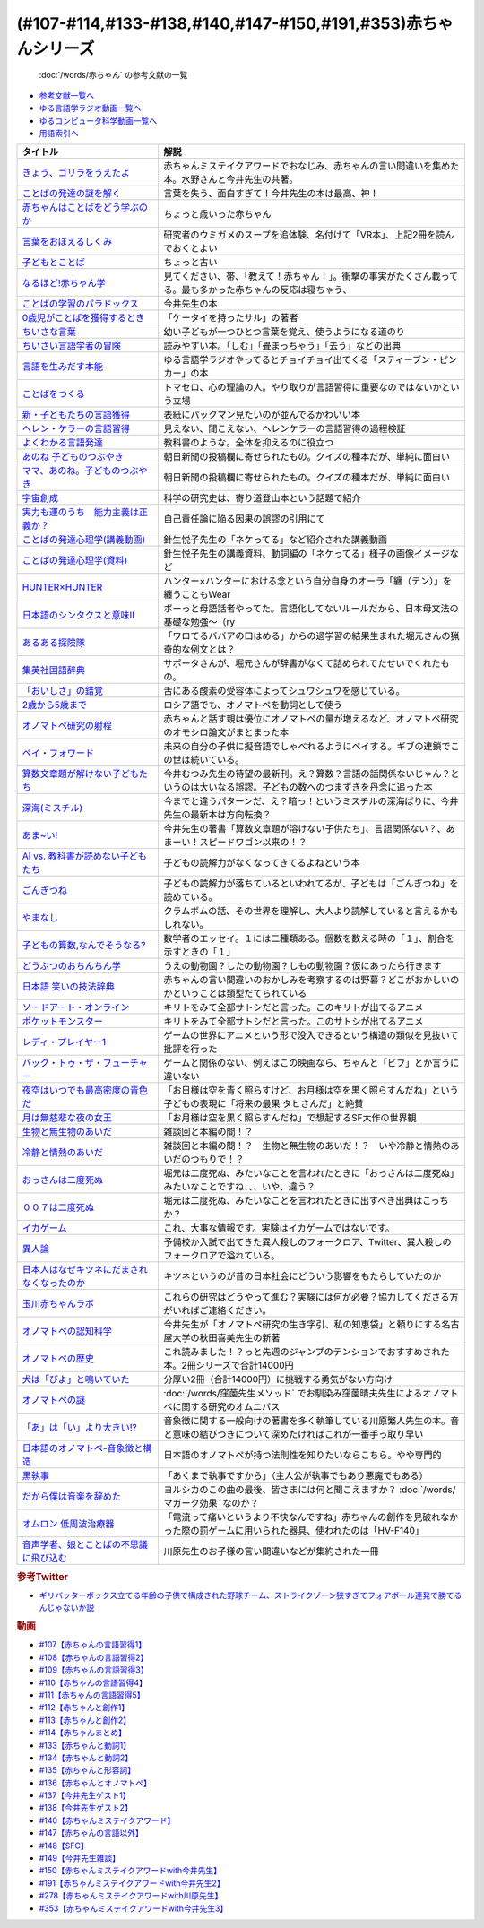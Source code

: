 .. _赤ちゃん参考文献:

.. :ref:`「赤ちゃん」シリーズの参考文献 <赤ちゃん参考文献>`

(#107-#114,#133-#138,#140,#147-#150,#191,#353)赤ちゃんシリーズ
----------------------------------------------------------------------------------------------
 :doc:`/words/赤ちゃん` の参考文献の一覧

* `参考文献一覧へ </reference/>`_ 
* `ゆる言語学ラジオ動画一覧へ </videos/yurugengo_radio_list.html>`_ 
* `ゆるコンピュータ科学動画一覧へ </videos/yurucomputer_radio_list.html>`_ 
* `用語索引へ </genindex.html>`_ 

.. raw:: html

  <!--きょう、ゴリラをうえたよ--><a href="https://amzn.to/46pmBNm" target="_blank"><img border="0" src="https://m.media-amazon.com/images/I/71QyUOqLP6L._SY466_.jpg" width="75"></a>
  <!--言葉をおぼえるしくみ--><a href="https://amzn.to/3A0t5WW" target="_blank"><img border="0" src="https://m.media-amazon.com/images/I/41oQDiDq9jL._SY466_.jpg"  width="75"></a>
  <!--赤ちゃんはことばをどう学ぶのか--><a href="https://amzn.to/46twf1f" target="_blank"><img border="0" src="https://m.media-amazon.com/images/I/81atCdBXRzL._SY466_.jpg" width="75"></a>
  <!--ことばの発達の謎を解く--><a href="https://amzn.to/4deQvGQ" target="_blank"><img border="0" src="https://m.media-amazon.com/images/I/41oQDiDq9jL._SY466_.jpg" width="75"></a>
  <!--子どもとことば--><a href="https://amzn.to/4doAIFv" target="_blank"><img border="0" src="https://m.media-amazon.com/images/I/71Eiyj+lbpL._SY466_.jpg" width="75"></a>
  <!--なるほど!赤ちゃん学--><a href="https://amzn.to/3LShTyb" target="_blank"><img border="0" src="https://amzn.to/3LShTyb" width="75"></a>
  <!--ことばの学習のパラドックス--><a href="https://amzn.to/4dbGr16" target="_blank"><img border="0" src="https://m.media-amazon.com/images/I/61EtIOkbJQL._SY466_.jpg" width="75"></a>
  <!--0歳児がことばを獲得するとき--><a href="https://amzn.to/4d6Fbw5" target="_blank"><img border="0" src="https://m.media-amazon.com/images/I/41bBsqNfHUL._SY466_.jpg" width="75"></a>
  <!--ちいさな言葉 --><a href="https://amzn.to/4dvklX2" target="_blank"><img border="0" src="https://m.media-amazon.com/images/I/61s2zN+6uxL._SY466_.jpg" width="75"></a>
  <!--ちいさい言語学者の冒険--><a href="https://amzn.to/3ynLpZy" target="_blank"><img border="0" src="https://m.media-amazon.com/images/I/61VVnLWwTHL._SY466_.jpg" width="75"></a>
  <!--言語を生みだす本能--><a href="https://amzn.to/3yBXIkS" target="_blank"><img border="0" src="https://m.media-amazon.com/images/I/61C7z1HD6dL._SY466_.jpg" width="75"></a>
  <!--ことばをつくる--><a href="https://amzn.to/4duZe7q" target="_blank"><img border="0" src="https://m.media-amazon.com/images/I/91VkOTvJmjL._SY466_.jpg" width="75"></a>
  <!--新・子どもたちの言語獲得--><a href="https://amzn.to/3LWjItK" target="_blank"><img border="0" src="https://m.media-amazon.com/images/I/41XU9FQhdBL.jpg" width="75"></a>
  <!--ヘレン・ケラーの言語習得--><a href="https://amzn.to/3Yxus9Mhttps://m.media-amazon.com/images/I/61cbkHPR3NL._SY466_.jpg" target="_blank"><img border="0" src="ImageURL" width="75"></a>
  <!--よくわかる言語発達--><a href="https://amzn.to/3WAEN23" target="_blank"><img border="0" src="https://m.media-amazon.com/images/I/71lqIluEDeL._SY466_.jpg" width="75"></a>
  <!--あのね 子どものつぶやき--><a href="https://amzn.to/3Wxjzlx" target="_blank"><img border="0" src="https://m.media-amazon.com/images/I/41q7tQ59bPL.jpg" width="75"></a>
  <!--ママ、あのね。子どものつぶやき--><a href="https://amzn.to/3yrLcog" target="_blank"><img border="0" src="https://m.media-amazon.com/images/I/61clwxAVbTL._SY466_.jpg" width="75"></a>
  <!--宇宙創成--><a href="https://amzn.to/3SAjFHP" target="_blank"><img border="0" src="https://m.media-amazon.com/images/I/B17NmZN+WrL._SY300_.png" width="75"></a>
  <!--実力も運のうち　能力主義は正義か？--><a href="https://amzn.to/3yu5SvJ" target="_blank"><img border="0" src="https://m.media-amazon.com/images/I/710JkLsDU4L._SY466_.jpg" width="75"></a>
  <!--ことばの発達心理学(講義動画)--><a href="https://ocw.u-tokyo.ac.jp/lecture_609/" target="_blank"><img border="0" src="https://ocw.u-tokyo.ac.jp/course_images/11308/200px.jpg?1350900263" width="100"></a>
  <!--HUNTER×HUNTER--><a href="https://amzn.to/3ygJ5nc" target="_blank"><img border="0" src="https://m.media-amazon.com/images/I/712c2Z1gywL._SY466_.jpg" width="75"></a>
  <!--日本語のシンタクスと意味Ⅱ--><a href="https://amzn.to/3LWk1EU" target="_blank"><img border="0" src="https://m.media-amazon.com/images/I/4176g5tI1hL._SY466_.jpg" width="75"></a>
  <!--あるある探険隊--><a href="https://amzn.to/3yu5Wvt" target="_blank"><img border="0" src="https://m.media-amazon.com/images/I/51HtNjbOVWL._SY466_.jpg" width="75"></a>
  <!--集英社国語辞典--><a href="https://amzn.to/3LQ9xab" target="_blank"><img border="0" src="https://m.media-amazon.com/images/I/613XeyUx62L._SY466_.jpg" width="75"></a>
  <!--「おいしさ」の錯覚--><a href="https://amzn.to/3SBjBaX" target="_blank"><img border="0" src="https://m.media-amazon.com/images/I/81+44vBoiXL._SY466_.jpg" width="75"></a>
  <!--2歳から5歳まで--><a href="https://amzn.to/4cbEekU" target="_blank"><img border="0" src="https://m.media-amazon.com/images/I/41LSvQeeNbL._SY466_.jpg" width="75"></a>
  <!--オノマトペ研究の射程--><a href="https://amzn.to/4ceEik2" target="_blank"><img border="0" src="https://m.media-amazon.com/images/I/718BucRJCWL._SY466_.jpg" width="75"></a>
  <!--ペイ・フォワード--><a href="https://amzn.to/3OmpCnP" target="_blank"><img border="0" src="https://m.media-amazon.com/images/I/71TOCrJqevL._AC_UL320_.jpg" width="100"></a>
  <!--算数文章題が解けない子どもたち--><a href="https://amzn.to/4fvpjVw" target="_blank"><img border="0" src="https://m.media-amazon.com/images/I/71r6YLZEbZL._SY466_.jpg" width="75"></a>
  <!--深海(ミスチル)--><a href="https://amzn.to/3AckdgX" target="_blank"><img border="0" src="https://m.media-amazon.com/images/I/81Ji8bG1SWL._AC_SX679_.jpg" width="75"></a>
  <!--あま~い!--><a href="https://amzn.to/46w7m5i" target="_blank"><img border="0" src="https://m.media-amazon.com/images/I/41EQ1TCY52L._SY466_.jpg" width="75"></a>
  <!--AI vs. 教科書が読めない子どもたち--><a href="https://amzn.to/4dasnF0" target="_blank"><img border="0" src="https://m.media-amazon.com/images/I/71-hZIwJyDL._SY466_.jpg" width="75"></a>
  <!--ごんぎつね--><a href="https://amzn.to/46xmIq1" target="_blank"><img border="0" src="https://m.media-amazon.com/images/I/91LkojaF0kL._SY466_.jpg" width="75"></a>
  <!--やまなし--><a href="https://amzn.to/3YvJlJJ" target="_blank"><img border="0" src="https://m.media-amazon.com/images/I/71imed9hJ7L._SY466_.jpg" width="75"></a>
  <!--子どもの算数,なんでそうなる?--><a href="https://amzn.to/3yfb5rn" target="_blank"><img border="0" src="https://m.media-amazon.com/images/I/71g4mQJyPlL._SY466_.jpg" width="75"></a>
  <!--どうぶつのおちんちん学--><a href="https://amzn.to/3SA7URW" target="_blank"><img border="0" src="https://m.media-amazon.com/images/I/618DTAZd3SL._SY466_.jpg" width="75"></a>
  <!--日本語 笑いの技法辞典--><a href="https://amzn.to/46x9ucUhttps://m.media-amazon.com/images/I/71X-yvTrVSL._SY466_.jpg" target="_blank"><img border="0" src="ImageURL" width="75"></a>
  <!--ソードアート・オンライン--><a href="https://amzn.to/3Ix1NHJ" target="_blank"><img border="0" src="https://m.media-amazon.com/images/I/71CXKXGrzNL._AC_UL320_.jpg" width="100"></a>
  <!--ポケットモンスター--><a href="https://amzn.to/3RiSajT" target="_blank"><img border="0" src="https://m.media-amazon.com/images/I/816SubAM0JL._AC_UL320_.jpg" width="100"></a>
  <!--レディ・プレイヤー1--><a href="https://amzn.to/3bPpvTe" target="_blank"><img border="0" src="https://m.media-amazon.com/images/I/A1LRzrbI+fL._AC_UL320_.jpg" width="100"></a>
  <!--バック・トゥ・ザ・フューチャー--><a href="https://amzn.to/3aml5mF" target="_blank"><img border="0" src="https://m.media-amazon.com/images/I/814wb-IDrCL._AC_UL320_.jpg" width="100"></a>
  <!--月は無慈悲な夜の女王--><a href="https://amzn.to/4fzgHxs" target="_blank"><img border="0" src="https://m.media-amazon.com/images/I/41RyO7hWdJL._SY466_.jpg" width="75"></a>
  <!--夜空はいつでも最高密度の青色だ--><a href="https://amzn.to/3WpG7EE" target="_blank"><img border="0" src="https://m.media-amazon.com/images/I/81YCPuxYm0L._SY466_.jpg" width="75"></a>
  <!--生物と無生物のあいだ--><a href="https://amzn.to/3yqtmll" target="_blank"><img border="0" src="https://m.media-amazon.com/images/I/61MMS89zaAL._SY466_.jpg" width="75"></a>
  <!--冷静と情熱のあいだ--><a href="https://amzn.to/3vAPbdw" target="_blank"><img border="0" src="https://m.media-amazon.com/images/I/9180qWaEWSL._AC_UL320_.jpg" width="100"></a>
  <!--００７は二度死ぬ--><a href="https://amzn.to/3PRCS4s" target="_blank"><img border="0" src="https://m.media-amazon.com/images/I/81ezwd6KRiL._AC_UL320_.jpg" width="100"></a>
  <!--おっさんは二度死ぬ--><a href="https://amzn.to/3Sz5eE5" target="_blank"><img border="0" src="https://m.media-amazon.com/images/I/81XAeKAl1hL._SY466_.jpg" width="75"></a>
  <!--イカゲーム--><a href="https://amzn.to/4fzznwL" target="_blank"><img border="0" src="https://m.media-amazon.com/images/I/31lX1Ygw9oL._AC_.jpg" width="75"></a>
  <!--異人論--><a href="https://amzn.to/3SzUVQf" target="_blank"><img border="0" src="https://m.media-amazon.com/images/I/51AHoolCrCL._SY466_.jpg" width="75"></a>
  <!--日本人はなぜキツネにだまされなくなったのか--><a href="https://amzn.to/46v7kdX" target="_blank"><img border="0" src="https://m.media-amazon.com/images/I/71bwuEJTM1L._SY466_.jpg" width="75"></a>
  <!--玉川赤ちゃんラボ--><a href="https://www.tamagawa.ac.jp/brain/baby/" target="_blank"><img border="0" src="https://www.tamagawa.ac.jp/brain/baby/images/mainvisual.gif" width="280"></a>
  <!--オノマトペの認知科学--><a href="https://amzn.to/46v7EJH" target="_blank"><img border="0" src="https://m.media-amazon.com/images/I/61Q07WUJxYL._SY466_.jpg" width="75"></a>
  <!--オノマトペの歴史--><a href="https://amzn.to/3Alblp5" target="_blank"><img border="0" src="https://m.media-amazon.com/images/I/61eJe0k0erL._SY466_.jpg" width="75"></a>
  <!--犬は「びよ」と鳴いていた--><a href="https://amzn.to/3YuJXz2" target="_blank"><img border="0" src="https://m.media-amazon.com/images/I/61IyA-l+uPL._SY466_.jpg" width="75"></a>
  <!--オノマトペの謎--><a href="https://amzn.to/3LRw1rp" target="_blank"><img border="0" src="https://m.media-amazon.com/images/I/71pF+CYpv4L._SY466_.jpg" width="75"></a>
  <!--「あ」は「い」より大きい!?--><a href="https://amzn.to/3AmjzgE" target="_blank"><img border="0" src="https://m.media-amazon.com/images/I/7111-X3TCLL._SY466_.jpg" width="75"></a>
  <!--日本語のオノマトペ-音象徴と構造--><a href="https://amzn.to/3LPizEi" target="_blank"><img border="0" src="https://m.media-amazon.com/images/I/81qhWFQugbL._SY466_.jpg" width="75"></a>
  <!--黒執事--><a href="https://amzn.to/3AbZFFn" target="_blank"><img border="0" src="https://m.media-amazon.com/images/I/812N+bjvCHL._SY466_.jpg" width="75"></a>
  <!--だから僕は音楽を辞めた--><a href="https://youtu.be/KTZ-y85Erus" target="_blank"><img border="0" src="https://i.ytimg.com/vi/KTZ-y85Erus/hqdefault.jpg" width="100"></a>
  <!--オムロン 低周波治療器--><a href="https://amzn.to/3Ug6tWx" target="_blank"><img border="0" src="https://m.media-amazon.com/images/I/81n-1H2ESlL._AC_SX679_.jpg" width="100"></a>
  <!--音声学者、娘とことばの不思議に飛び込む--><a href="https://amzn.to/3A8hIMH" target="_blank"><img border="0" src="https://m.media-amazon.com/images/I/71fN4RWzOsL._SY466_.jpg" width="75"></a>

+-----------------------------------------------+--------------------------------------------------------------------------------------------------------------------------------+
|                   タイトル                    |                                                              解説                                                              |
+===============================================+================================================================================================================================+
| `きょう、ゴリラをうえたよ`_                   | 赤ちゃんミステイクアワードでおなじみ、赤ちゃんの言い間違いを集めた本。水野さんと今井先生の共著。                               |
+-----------------------------------------------+--------------------------------------------------------------------------------------------------------------------------------+
| `ことばの発達の謎を解く`_                     | 言葉を失う、面白すぎて！今井先生の本は最高、神！                                                                               |
+-----------------------------------------------+--------------------------------------------------------------------------------------------------------------------------------+
| `赤ちゃんはことばをどう学ぶのか`_             | ちょっと歳いった赤ちゃん                                                                                                       |
+-----------------------------------------------+--------------------------------------------------------------------------------------------------------------------------------+
| `言葉をおぼえるしくみ`_                       | 研究者のウミガメのスープを追体験、名付けて「VR本」、上記2冊を読んでおくとよい                                                  |
+-----------------------------------------------+--------------------------------------------------------------------------------------------------------------------------------+
| `子どもとことば`_                             | ちょっと古い                                                                                                                   |
+-----------------------------------------------+--------------------------------------------------------------------------------------------------------------------------------+
| `なるほど!赤ちゃん学`_                        | 見てください、帯、「教えて！赤ちゃん！」。衝撃の事実がたくさん載ってる。最も多かった赤ちゃんの反応は寝ちゃう、                 |
+-----------------------------------------------+--------------------------------------------------------------------------------------------------------------------------------+
| `ことばの学習のパラドックス`_                 | 今井先生の本                                                                                                                   |
+-----------------------------------------------+--------------------------------------------------------------------------------------------------------------------------------+
| `0歳児がことばを獲得するとき`_                | 「ケータイを持ったサル」の著者                                                                                                 |
+-----------------------------------------------+--------------------------------------------------------------------------------------------------------------------------------+
| `ちいさな言葉`_                               | 幼い子どもが一つひとつ言葉を覚え、使うようになる道のり                                                                         |
+-----------------------------------------------+--------------------------------------------------------------------------------------------------------------------------------+
| `ちいさい言語学者の冒険`_                     | 読みやすい本。「しむ」「畳まっちゃう」「去う」などの出典                                                                       |
+-----------------------------------------------+--------------------------------------------------------------------------------------------------------------------------------+
| `言語を生みだす本能`_                         | ゆる言語学ラジオやってるとチョイチョイ出てくる「スティーブン・ピンカー」の本                                                   |
+-----------------------------------------------+--------------------------------------------------------------------------------------------------------------------------------+
| `ことばをつくる`_                             | トマセロ、心の理論の人。やり取りが言語習得に重要なのではないかという立場                                                       |
+-----------------------------------------------+--------------------------------------------------------------------------------------------------------------------------------+
| `新・子どもたちの言語獲得`_                   | 表紙にパックマン見たいのが並んでるかわいい本                                                                                   |
+-----------------------------------------------+--------------------------------------------------------------------------------------------------------------------------------+
| `ヘレン・ケラーの言語習得`_                   | 見えない、聞こえない、ヘレンケラーの言語習得の過程検証                                                                         |
+-----------------------------------------------+--------------------------------------------------------------------------------------------------------------------------------+
| `よくわかる言語発達`_                         | 教科書のような。全体を抑えるのに役立つ                                                                                         |
+-----------------------------------------------+--------------------------------------------------------------------------------------------------------------------------------+
| `あのね 子どものつぶやき`_                    | 朝日新聞の投稿欄に寄せられたもの。クイズの種本だが、単純に面白い                                                               |
+-----------------------------------------------+--------------------------------------------------------------------------------------------------------------------------------+
| `ママ、あのね。子どものつぶやき`_             | 朝日新聞の投稿欄に寄せられたもの。クイズの種本だが、単純に面白い                                                               |
+-----------------------------------------------+--------------------------------------------------------------------------------------------------------------------------------+
| `宇宙創成`_                                   | 科学の研究史は、寄り道登山本という話題で紹介                                                                                   |
+-----------------------------------------------+--------------------------------------------------------------------------------------------------------------------------------+
| `実力も運のうち　能力主義は正義か？`_         | 自己責任論に陥る因果の誤謬の引用にて                                                                                           |
+-----------------------------------------------+--------------------------------------------------------------------------------------------------------------------------------+
| `ことばの発達心理学(講義動画)`_               | 針生悦子先生の「ネケってる」など紹介された講義動画                                                                             |
+-----------------------------------------------+--------------------------------------------------------------------------------------------------------------------------------+
| `ことばの発達心理学(資料)`_                   | 針生悦子先生の講義資料、動詞編の「ネケってる」様子の画像イメージなど                                                           |
+-----------------------------------------------+--------------------------------------------------------------------------------------------------------------------------------+
| `HUNTER×HUNTER`_                              | ハンター×ハンターにおける念という自分自身のオーラ「纏（テン）」を纏うこともWear                                                |
+-----------------------------------------------+--------------------------------------------------------------------------------------------------------------------------------+
| `日本語のシンタクスと意味Ⅱ`_                  | ボーっと母語話者やってた。言語化してないルールだから、日本母文法の基礎な勉強～（ry                                             |
+-----------------------------------------------+--------------------------------------------------------------------------------------------------------------------------------+
| `あるある探険隊`_                             | 「ワロてるババアの口はめる」からの過学習の結果生まれた堀元さんの猟奇的な例文とは？                                             |
+-----------------------------------------------+--------------------------------------------------------------------------------------------------------------------------------+
| `集英社国語辞典`_                             | サポータさんが、堀元さんが辞書がなくて詰められてたせいでくれたもの。                                                           |
+-----------------------------------------------+--------------------------------------------------------------------------------------------------------------------------------+
| `「おいしさ」の錯覚`_                         | 舌にある酸素の受容体によってシュワシュワを感じている。                                                                         |
+-----------------------------------------------+--------------------------------------------------------------------------------------------------------------------------------+
| `2歳から5歳まで`_                             | ロシア語でも、オノマトペを動詞として使う                                                                                       |
+-----------------------------------------------+--------------------------------------------------------------------------------------------------------------------------------+
| `オノマトペ研究の射程`_                       | 赤ちゃんと話す親は優位にオノマトペの量が増えるなど、オノマトペ研究のオモシロ論文がまとまった本                                 |
+-----------------------------------------------+--------------------------------------------------------------------------------------------------------------------------------+
| `ペイ・フォワード`_                           | 未来の自分の子供に擬音語でしゃべれるようにペイする。ギブの連鎖でこの世は続いている。                                           |
+-----------------------------------------------+--------------------------------------------------------------------------------------------------------------------------------+
| `算数文章題が解けない子どもたち`_             | 今井むつみ先生の待望の最新刊。え？算数？言語の話関係ないじゃん？というのは大いなる誤謬。子どもの数へのつまずきを丹念に追った本 |
+-----------------------------------------------+--------------------------------------------------------------------------------------------------------------------------------+
| `深海(ミスチル)`_                             | 今までと違うパターンだ、え？暗っ！というミスチルの深海ばりに、今井先生の最新本は方向転換？                                     |
+-----------------------------------------------+--------------------------------------------------------------------------------------------------------------------------------+
| `あま~い!`_                                   | 今井先生の著書「算数文章題が溶けない子供たち」、言語関係ない？、あまーい！スピードワゴン以来の！？                             |
+-----------------------------------------------+--------------------------------------------------------------------------------------------------------------------------------+
| `AI vs. 教科書が読めない子どもたち`_          | 子どもの読解力がなくなってきてるよねという本                                                                                   |
+-----------------------------------------------+--------------------------------------------------------------------------------------------------------------------------------+
| `ごんぎつね`_                                 | 子どもの読解力が落ちているといわれてるが、子どもは「ごんぎつね」を読めている。                                                 |
+-----------------------------------------------+--------------------------------------------------------------------------------------------------------------------------------+
| `やまなし`_                                   | クラムボムの話、その世界を理解し、大人より読解していると言えるかもしれない。                                                   |
+-----------------------------------------------+--------------------------------------------------------------------------------------------------------------------------------+
| `子どもの算数,なんでそうなる?`_               | 数学者のエッセイ。１には二種類ある。個数を数える時の「１」、割合を示すときの「１」                                             |
+-----------------------------------------------+--------------------------------------------------------------------------------------------------------------------------------+
| `どうぶつのおちんちん学`_                     | うえの動物園？したの動物園？しもの動物園？仮にあったら行きます                                                                 |
+-----------------------------------------------+--------------------------------------------------------------------------------------------------------------------------------+
| `日本語 笑いの技法辞典`_                      | 赤ちゃんの言い間違いのおかしみを考察するのは野暮？どこがおかしいのかということは類型だてられている                             |
+-----------------------------------------------+--------------------------------------------------------------------------------------------------------------------------------+
| `ソードアート・オンライン`_                   | キリトをみて全部サトシだと言った。このキリトが出てるアニメ                                                                     |
+-----------------------------------------------+--------------------------------------------------------------------------------------------------------------------------------+
| `ポケットモンスター`_                         | キリトをみて全部サトシだと言った。このサトシが出てるアニメ                                                                     |
+-----------------------------------------------+--------------------------------------------------------------------------------------------------------------------------------+
| `レディ・プレイヤー1`_                        | ゲームの世界にアニメという形で没入できるという構造の類似を見抜いて批評を行った                                                 |
+-----------------------------------------------+--------------------------------------------------------------------------------------------------------------------------------+
| `バック・トゥ・ザ・フューチャー`_             | ゲームと関係のない、例えばこの映画なら、ちゃんと「ビフ」とか言うに違いない                                                     |
+-----------------------------------------------+--------------------------------------------------------------------------------------------------------------------------------+
| `夜空はいつでも最高密度の青色だ`_             | 「お日様は空を青く照らすけど、お月様は空を黒く照らすんだね」という子どもの表現に「将来の最果 タヒさんだ」と絶賛                |
+-----------------------------------------------+--------------------------------------------------------------------------------------------------------------------------------+
| `月は無慈悲な夜の女王`_                       | 「お月様は空を黒く照らすんだね」で想起するSF大作の世界観                                                                       |
+-----------------------------------------------+--------------------------------------------------------------------------------------------------------------------------------+
| `生物と無生物のあいだ`_                       | 雑談回と本編の間！？                                                                                                           |
+-----------------------------------------------+--------------------------------------------------------------------------------------------------------------------------------+
| `冷静と情熱のあいだ`_                         | 雑談回と本編の間！？　生物と無生物のあいだ！？　いや冷静と情熱のあいだのつもりで！？                                           |
+-----------------------------------------------+--------------------------------------------------------------------------------------------------------------------------------+
| `おっさんは二度死ぬ`_                         | 堀元は二度死ぬ、みたいなことを言われたときに「おっさんは二度死ぬ」みたいなことですね、、、いや、違う？                         |
+-----------------------------------------------+--------------------------------------------------------------------------------------------------------------------------------+
| `００７は二度死ぬ`_                           | 堀元は二度死ぬ、みたいなことを言われたときに出すべき出典はこっちか？                                                           |
+-----------------------------------------------+--------------------------------------------------------------------------------------------------------------------------------+
| `イカゲーム`_                                 | これ、大事な情報です。実験はイカゲームではないです。                                                                           |
+-----------------------------------------------+--------------------------------------------------------------------------------------------------------------------------------+
| `異人論`_                                     | 予備校か入試で出てきた異人殺しのフォークロア、Twitter、異人殺しのフォークロアで溢れている。                                    |
+-----------------------------------------------+--------------------------------------------------------------------------------------------------------------------------------+
| `日本人はなぜキツネにだまされなくなったのか`_ | キツネというのが昔の日本社会にどういう影響をもたらしていたのか                                                                 |
+-----------------------------------------------+--------------------------------------------------------------------------------------------------------------------------------+
| `玉川赤ちゃんラボ`_                           | これらの研究はどうやって進む？実験には何が必要？協力してくださる方がいればご連絡ください。                                     |
+-----------------------------------------------+--------------------------------------------------------------------------------------------------------------------------------+
| `オノマトペの認知科学`_                       | 今井先生が「オノマトペ研究の生き字引、私の知恵袋」と頼りにする名古屋大学の秋田喜美先生の新著                                   |
+-----------------------------------------------+--------------------------------------------------------------------------------------------------------------------------------+
| `オノマトペの歴史`_                           | これ読みました！？っと先週のジャンプのテンションでおすすめされた本。2冊シリーズで合計14000円                                   |
+-----------------------------------------------+--------------------------------------------------------------------------------------------------------------------------------+
| `犬は「びよ」と鳴いていた`_                   | 分厚い2冊（合計14000円）に挑戦する勇気がない方向け                                                                             |
+-----------------------------------------------+--------------------------------------------------------------------------------------------------------------------------------+
| `オノマトペの謎`_                             | :doc:`/words/窪薗先生メソッド` でお馴染み窪薗晴夫先生によるオノマトペに関する研究のオムニバス                                  |
+-----------------------------------------------+--------------------------------------------------------------------------------------------------------------------------------+
| `「あ」は「い」より大きい!?`_                 | 音象徴に関する一般向けの著書を多く執筆している川原繁人先生の本。音と意味の結びつきについて深めたければこれが一番手っ取り早い   |
+-----------------------------------------------+--------------------------------------------------------------------------------------------------------------------------------+
| `日本語のオノマトペ-音象徴と構造`_            | 日本語のオノマトペが持つ法則性を知りたいならこちら。やや専門的                                                                 |
+-----------------------------------------------+--------------------------------------------------------------------------------------------------------------------------------+
| `黒執事`_                                     | 「あくまで執事ですから」（主人公が執事でもあり悪魔でもある）                                                                   |
+-----------------------------------------------+--------------------------------------------------------------------------------------------------------------------------------+
| `だから僕は音楽を辞めた`_                     | ヨルシカのこの曲の最後、皆さまには何と聞こえますか？ :doc:`/words/マガーク効果` なのか？                                       |
+-----------------------------------------------+--------------------------------------------------------------------------------------------------------------------------------+
| `オムロン 低周波治療器`_                      | 「電流って痛いというより不快なんですね」赤ちゃんの創作を見破れなかった際の罰ゲームに用いられた器具、使われたのは「HV-F140」    |
+-----------------------------------------------+--------------------------------------------------------------------------------------------------------------------------------+
| `音声学者、娘とことばの不思議に飛び込む`_     | 川原先生のお子様の言い間違いなどが集約された一冊                                                                               |
+-----------------------------------------------+--------------------------------------------------------------------------------------------------------------------------------+
.. _きょう、ゴリラをうえたよ: https://amzn.to/46pmBNm
.. _音声学者、娘とことばの不思議に飛び込む: https://amzn.to/46W0xsV
.. _オムロン 低周波治療器: https://amzn.to/3Ug6tWx
.. _だから僕は音楽を辞めた: https://youtu.be/KTZ-y85Erus
.. _黒執事: https://amzn.to/3drpTrU
.. _日本語のオノマトペ-音象徴と構造: https://amzn.to/3St7b37
.. _「あ」は「い」より大きい!?: https://amzn.to/3oZrjMM
.. _オノマトペの謎: https://amzn.to/3dcOnVB
.. _犬は「びよ」と鳴いていた: https://amzn.to/3byhgvd
.. _オノマトペの歴史: https://amzn.to/3vNqL0j
.. _オノマトペの認知科学: https://amzn.to/3Jx7XIx
.. _玉川赤ちゃんラボ: https://www.tamagawa.ac.jp/brain/baby/
.. _日本人はなぜキツネにだまされなくなったのか: https://amzn.to/3vu5CIo
.. _異人論: https://amzn.to/3znKdBT
.. _イカゲーム: https://amzn.to/3PV5PfN
.. _おっさんは二度死ぬ: https://amzn.to/3BEcNSa
.. _００７は二度死ぬ: https://amzn.to/3PRCS4s
.. _冷静と情熱のあいだ: https://amzn.to/3vAPbdw
.. _生物と無生物のあいだ: https://amzn.to/3QctLLr
.. _夜空はいつでも最高密度の青色だ: https://amzn.to/3bZEEl0
.. _月は無慈悲な夜の女王: https://amzn.to/3IpgTii
.. _バック・トゥ・ザ・フューチャー: https://amzn.to/3aml5mF
.. _レディ・プレイヤー1: https://amzn.to/3bPpvTe
.. _ポケットモンスター: https://amzn.to/3RiSajT
.. _ソードアート・オンライン: https://amzn.to/3Ix1NHJ
.. _日本語 笑いの技法辞典: https://amzn.to/3ux0sLq
.. _どうぶつのおちんちん学: https://amzn.to/3ADVvEi
.. _子どもの算数,なんでそうなる?: https://amzn.to/3Pfn7DZ
.. _やまなし: https://amzn.to/3nvu087
.. _ごんぎつね: https://amzn.to/3OTrq7C
.. _AI vs. 教科書が読めない子どもたち: https://amzn.to/3R8ya3A
.. _あま~い!: https://amzn.to/3ulmNLQ
.. _深海(ミスチル): https://amzn.to/3ORL2ZX
.. _算数文章題が解けない子どもたち: https://amzn.to/39RbvYF
.. _ペイ・フォワード: https://amzn.to/3OmpCnP
.. _オノマトペ研究の射程: https://amzn.to/3A1Pd0U
.. _2歳から5歳まで: https://amzn.to/3xRtpCs
.. _「おいしさ」の錯覚: https://amzn.to/3HRo4zI
.. _集英社国語辞典: https://amzn.to/3xDE2d9
.. _ことばの発達心理学(講義動画): https://ocw.u-tokyo.ac.jp/lecture_609/
.. _ことばの発達心理学(資料): https://ocw.u-tokyo.ac.jp/lecture_files/gf_09/10/notes/ja/10haryu.pdf
.. _ちいさな言葉: https://amzn.to/3tL9J1P
.. _あるある探険隊: https://amzn.to/3MVMR6E
.. _日本語のシンタクスと意味Ⅱ: https://amzn.to/3zTf3nA
.. _HUNTER×HUNTER: https://amzn.to/39D9zD2
.. _実力も運のうち　能力主義は正義か？: https://amzn.to/3JsuUL4
.. _ママ、あのね。子どものつぶやき: https://amzn.to/3NW4ZPt
.. _あのね 子どものつぶやき: https://amzn.to/38BHATj
.. _よくわかる言語発達: https://amzn.to/3NZCBfa
.. _ヘレン・ケラーの言語習得: https://amzn.to/3xdS45m
.. _新・子どもたちの言語獲得: https://amzn.to/3ryh83J
.. _ことばをつくる: https://amzn.to/38vl0vr
.. _言語を生みだす本能: https://amzn.to/3jiAwwV
.. _ちいさい言語学者の冒険: https://amzn.to/377x7hT
.. _0歳児がことばを獲得するとき: https://amzn.to/3vn9pXl
.. _ことばの学習のパラドックス: https://amzn.to/3DSvrES
.. _なるほど!赤ちゃん学: https://amzn.to/3JorMjg
.. _子どもとことば: https://amzn.to/3NVysJi
.. _宇宙創成: https://amzn.to/37rbR6E
.. _ことばの発達の謎を解く: https://amzn.to/3raN4Lh
.. _赤ちゃんはことばをどう学ぶのか: https://amzn.to/3Kpr7Qa
.. _言葉をおぼえるしくみ: https://amzn.to/3xcKrfD

.. rubric:: 参考Twitter
* `ギリバッターボックス立てる年齢の子供で構成された野球チーム、ストライクゾーン狭すぎてフォアボール連発で勝てるんじゃないか説 <https://twitter.com/atata1246/status/928253936238133248>`_ 

.. rubric:: 動画
* `#107【赤ちゃんの言語習得1】`_
* `#108【赤ちゃんの言語習得2】`_
* `#109【赤ちゃんの言語習得3】`_
* `#110【赤ちゃんの言語習得4】`_
* `#111【赤ちゃんの言語習得5】`_
* `#112【赤ちゃんと創作1】`_
* `#113【赤ちゃんと創作2】`_
* `#114【赤ちゃんまとめ】`_
* `#133【赤ちゃんと動詞1】`_
* `#134【赤ちゃんと動詞2】`_
* `#135【赤ちゃんと形容詞】`_
* `#136【赤ちゃんとオノマトペ】`_
* `#137【今井先生ゲスト1】`_
* `#138【今井先生ゲスト2】`_
* `#140【赤ちゃんミステイクアワード】`_
* `#147【赤ちゃんの言語以外】`_
* `#148【SFC】`_
* `#149【今井先生雑談】`_
* `#150【赤ちゃんミステイクアワードwith今井先生】`_
* `#191【赤ちゃんミステイクアワードwith今井先生2】`_
* `#278【赤ちゃんミステイクアワードwith川原先生】`_
* `#353【赤ちゃんミステイクアワードwith今井先生3】`_

.. _#114【赤ちゃんまとめ】: https://www.youtube.com/watch?v=iNAC58puA6w
.. _#113【赤ちゃんと創作2】: https://www.youtube.com/watch?v=zeGChbd9RA0
.. _#112【赤ちゃんと創作1】: https://www.youtube.com/watch?v=1xO-Lfs02c8
.. _#111【赤ちゃんの言語習得5】: https://www.youtube.com/watch?v=I0BSrrCxy_c
.. _#110【赤ちゃんの言語習得4】: https://www.youtube.com/watch?v=Gz3sGPBXXXQ
.. _#109【赤ちゃんの言語習得3】: https://www.youtube.com/watch?v=aPnXMtrumzs
.. _#108【赤ちゃんの言語習得2】: https://www.youtube.com/watch?v=J7rAZ2tRoT0
.. _#107【赤ちゃんの言語習得1】: https://www.youtube.com/watch?v=AMIaheSRVew
.. _#133【赤ちゃんと動詞1】: https://www.youtube.com/watch?v=n70ldRw4n0E
.. _#134【赤ちゃんと動詞2】: https://www.youtube.com/watch?v=3r74Mup30xI
.. _#135【赤ちゃんと形容詞】: https://www.youtube.com/watch?v=GNLazvO8AVQ
.. _#136【赤ちゃんとオノマトペ】: https://www.youtube.com/watch?v=Q03h9vopd4s
.. _#137【今井先生ゲスト1】: https://www.youtube.com/watch?v=NinaUFNul8E
.. _#138【今井先生ゲスト2】: https://www.youtube.com/watch?v=Jp2MfGQZ7F0
.. _#140【赤ちゃんミステイクアワード】: https://www.youtube.com/watch?v=PGHCk87Zh54
.. _#147【赤ちゃんの言語以外】: https://www.youtube.com/watch?v=gPeqJGMSB2A
.. _#148【SFC】: https://www.youtube.com/watch?v=nh6Ru3TQMzo
.. _#149【今井先生雑談】: https://www.youtube.com/watch?v=6AO_a9H5gTY
.. _#150【赤ちゃんミステイクアワードwith今井先生】: https://www.youtube.com/watch?v=ivG_fbmuV5M
.. _#191【赤ちゃんミステイクアワードwith今井先生2】: https://www.youtube.com/watch?v=hNULhZPWmD8
.. _#278【赤ちゃんミステイクアワードwith川原先生】: https://www.youtube.com/watch?v=i3I8hbNMjwg
.. _#353【赤ちゃんミステイクアワードwith今井先生3】: https://www.youtube.com/watch?v=_6SoIktBgX4